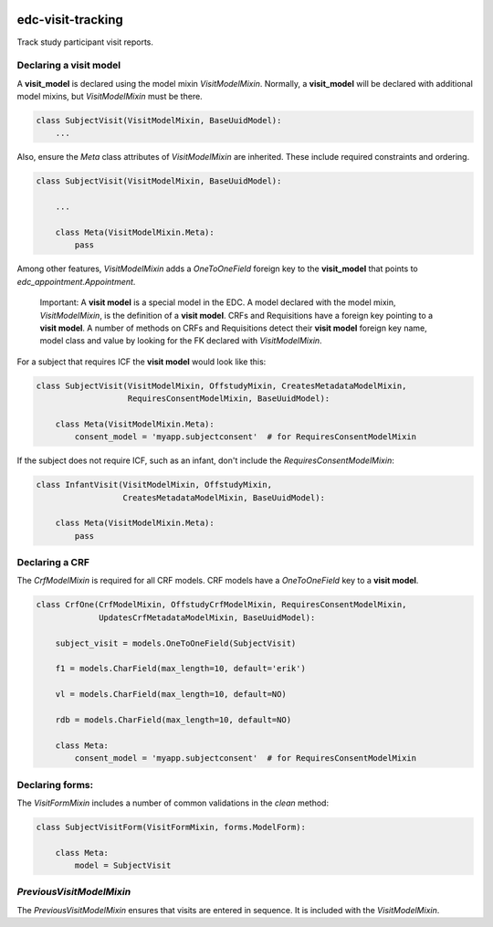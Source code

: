 |pypi| |travis| |codecov| |downloads|

edc-visit-tracking
------------------

Track study participant visit reports.


Declaring a visit model
+++++++++++++++++++++++

A **visit_model** is declared using the model mixin `VisitModelMixin`. Normally, a **visit_model** will be declared with additional model mixins, but `VisitModelMixin` must be there.


.. code-block:: python

    class SubjectVisit(VisitModelMixin, BaseUuidModel):
        ...

Also, ensure the `Meta` class attributes of `VisitModelMixin` are inherited. These include required constraints and ordering.


.. code-block:: python

    class SubjectVisit(VisitModelMixin, BaseUuidModel):
    
        ...
        
        class Meta(VisitModelMixin.Meta):
            pass
    
Among other features, `VisitModelMixin` adds a `OneToOneField` foreign key to the **visit_model** that points to `edc_appointment.Appointment`.

 Important: A **visit model** is a special model in the EDC. A model declared with the model mixin, `VisitModelMixin`, is the definition of a **visit model**. CRFs and Requisitions have a foreign key pointing to a **visit model**. A number of methods on CRFs and Requisitions detect their **visit model** foreign key name, model class and value by looking for the FK declared with `VisitModelMixin`.


For a subject that requires ICF the **visit model** would look like this:

.. code-block:: python

    class SubjectVisit(VisitModelMixin, OffstudyMixin, CreatesMetadataModelMixin,
                       RequiresConsentModelMixin, BaseUuidModel):
    
        class Meta(VisitModelMixin.Meta):
            consent_model = 'myapp.subjectconsent'  # for RequiresConsentModelMixin
            

If the subject does not require ICF, such as an infant, don't include the `RequiresConsentModelMixin`:

.. code-block:: python

    class InfantVisit(VisitModelMixin, OffstudyMixin,
                      CreatesMetadataModelMixin, BaseUuidModel):
    
        class Meta(VisitModelMixin.Meta):
            pass

Declaring a CRF
+++++++++++++++

The `CrfModelMixin` is required for all CRF models. CRF models have a `OneToOneField` key to a **visit model**.

.. code-block:: python

    class CrfOne(CrfModelMixin, OffstudyCrfModelMixin, RequiresConsentModelMixin,
                 UpdatesCrfMetadataModelMixin, BaseUuidModel):
    
        subject_visit = models.OneToOneField(SubjectVisit)
    
        f1 = models.CharField(max_length=10, default='erik')
    
        vl = models.CharField(max_length=10, default=NO)
    
        rdb = models.CharField(max_length=10, default=NO)
    
        class Meta:
            consent_model = 'myapp.subjectconsent'  # for RequiresConsentModelMixin

Declaring forms:
++++++++++++++++
The `VisitFormMixin` includes a number of common validations in the `clean` method:

.. code-block:: python

    class SubjectVisitForm(VisitFormMixin, forms.ModelForm):
    
        class Meta:
            model = SubjectVisit

`PreviousVisitModelMixin`
+++++++++++++++++++++++++

The `PreviousVisitModelMixin` ensures that visits are entered in sequence. It is included with the `VisitModelMixin`.


.. |pypi| image:: https://img.shields.io/pypi/v/edc-visit-tracking.svg
    :target: https://pypi.python.org/pypi/edc-visit-tracking
    
.. |travis| image:: https://travis-ci.org/clinicedc/edc-visit-tracking.svg?branch=develop
    :target: https://travis-ci.org/clinicedc/edc-visit-tracking
    
.. |codecov| image:: https://codecov.io/gh/clinicedc/edc-visit-tracking/branch/develop/graph/badge.svg
  :target: https://codecov.io/gh/clinicedc/edc-visit-tracking

.. |downloads| image:: https://pepy.tech/badge/edc-visit-tracking
   :target: https://pepy.tech/project/edc-visit-tracking
